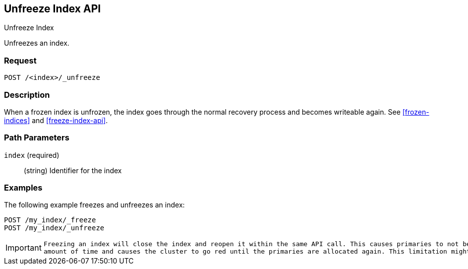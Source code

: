 [role="xpack"]
[testenv="basic"]
[[unfreeze-index-api]]
== Unfreeze Index API
++++
<titleabbrev>Unfreeze Index</titleabbrev>
++++

Unfreezes an index.

[float]
=== Request

`POST /<index>/_unfreeze`

[float]
=== Description

When a frozen index is unfrozen, the index goes through the normal recovery 
process and becomes writeable again. See <<frozen-indices>> and <<freeze-index-api>>.

[float]
=== Path Parameters

`index` (required)::
(string) Identifier for the index


//=== Query Parameters

//=== Authorization

[float]
=== Examples

The following example freezes and unfreezes an index:

[source,js]
--------------------------------------------------
POST /my_index/_freeze
POST /my_index/_unfreeze
--------------------------------------------------
// CONSOLE
// TEST[s/^/PUT my_index\n/]

[IMPORTANT]
================================
 Freezing an index will close the index and reopen it within the same API call. This causes primaries to not be allocated for a short
 amount of time and causes the cluster to go red until the primaries are allocated again. This limitation might be removed in the future.
================================
